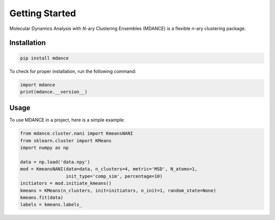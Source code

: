 Getting Started
===============

Molecular Dynamics Analysis with *N*-ary Clustering Ensembles (MDANCE) is a flexible *n*-ary 
clustering package.

Installation
------------
.. code-block:: bash

   pip install mdance

To check for proper installation, run the following command:

.. code-block:: python
    
   import mdance
   print(mdance.__version__)

Usage
-----
To use MDANCE in a project, here is a simple example:

.. code-block:: python

   from mdance.cluster.nani import KmeansNANI
   from sklearn.cluster import KMeans
   import numpy as np

   data = np.load('data.npy')
   mod = KmeansNANI(data=data, n_clusters=4, metric='MSD', N_atoms=1, 
                    init_type='comp_sim', percentage=10)
   initiators = mod.initiate_kmeans()
   kmeans = KMeans(n_clusters, init=initiators, n_init=1, random_state=None)
   kmeans.fit(data)
   labels = kmeans.labels_